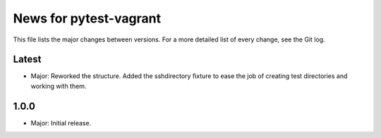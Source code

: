 News for pytest-vagrant
=============================

This file lists the major changes between versions. For a more detailed list
of every change, see the Git log.

Latest
------
* Major: Reworked the structure. Added the sshdirectory fixture to ease
  the job of creating test directories and working with them.

1.0.0
-----
* Major: Initial release.
